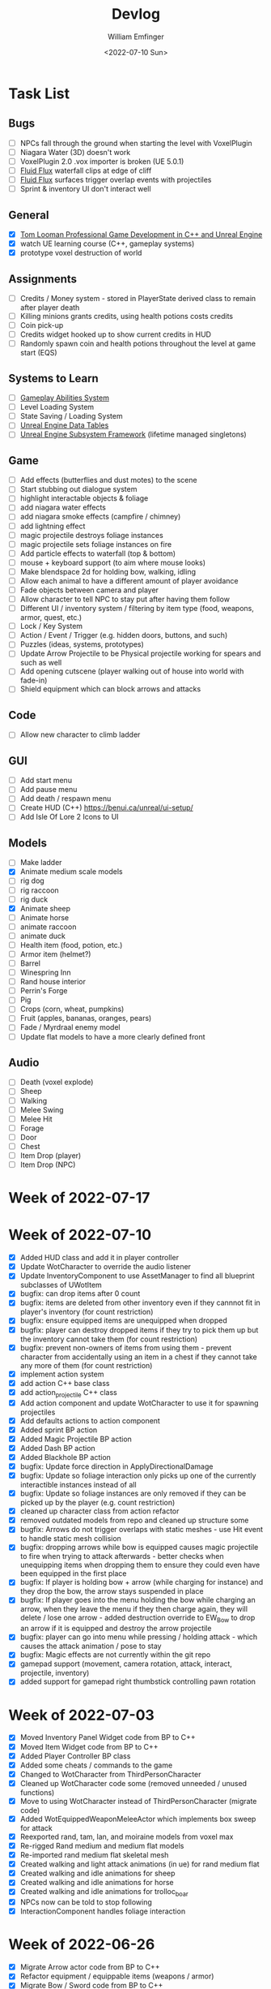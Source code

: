 #+title:  Devlog
#+author: William Emfinger
#+date:   <2022-07-10 Sun>

* Task List
** Bugs

- [ ] NPCs fall through the ground when starting the level with VoxelPlugin
- [ ] Niagara Water (3D) doesn't work
- [ ] VoxelPlugin 2.0 .vox importer is broken (UE 5.0.1)
- [ ] [[id:f0d71869-42f9-43fd-a95a-76f2eb7300cb][Fluid Flux]] waterfall clips at edge of cliff
- [ ] [[id:f0d71869-42f9-43fd-a95a-76f2eb7300cb][Fluid Flux]] surfaces trigger overlap events with projectiles
- [ ] Sprint & inventory UI don't interact well

** General

- [X] [[https://courses.tomlooman.com/p/unrealengine-cpp?coupon_code=COMMUNITY15&_ga=2.38472932.678384283.1651337970-1623431491.1651337970][Tom Looman Professional Game Development in C++ and Unreal Engine]]
- [X] watch UE learning course (C++, gameplay systems)
- [X] prototype voxel destruction of world

** Assignments

- [ ] Credits / Money system - stored in PlayerState derived class to remain after player death
- [ ] Killing minions grants credits, using health potions costs credits
- [ ] Coin pick-up
- [ ] Credits widget hooked up to show current credits in HUD
- [ ] Randomly spawn coin and health potions throughout the level at game start (EQS)

** Systems to Learn

- [ ] [[id:2646bd9e-c7f4-4542-b702-f0a209fe7c60][Gameplay Abilities System]]
- [ ] Level Loading System
- [ ] State Saving / Loading System
- [ ] [[id:bc1ba8f2-0c28-4b6a-9409-7b4e7cb3daec][Unreal Engine Data Tables]]
- [ ] [[id:bed29d32-6d95-499c-8f49-0ed2d3cc627e][Unreal Engine Subsystem Framework]] (lifetime managed singletons)

** Game

- [ ] Add effects (butterflies and dust motes) to the scene
- [ ] Start stubbing out dialogue system
- [ ] highlight interactable objects & foliage
- [ ] add niagara water effects
- [ ] add niagara smoke effects (campfire / chimney)
- [ ] add lightning effect
- [ ] magic projectile destroys foliage instances
- [ ] magic projectile sets foliage instances on fire
- [ ] Add particle effects to waterfall (top & bottom)
- [ ] mouse + keyboard support (to aim where mouse looks)
- [ ] Make blendspace 2d for holding bow, walking, idling
- [ ] Allow each animal to have a different amount of player avoidance
- [ ] Fade objects between camera and player
- [ ] Allow character to tell NPC to stay put after having them follow
- [ ] Different UI / inventory system / filtering by item type (food, weapons, armor, quest, etc.)
- [ ] Lock / Key System
- [ ] Action / Event / Trigger (e.g. hidden doors, buttons, and such)
- [ ] Puzzles (ideas, systems, prototypes)
- [ ] Update Arrow Projectile to be Physical projectile working for spears and such as well
- [ ] Add opening cutscene (player walking out of house into world with fade-in)
- [ ] Shield equipment which can block arrows and attacks

** Code

- [ ] Allow new character to climb ladder

** GUI

- [ ] Add start menu
- [ ] Add pause menu
- [ ] Add death / respawn menu
- [ ] Create HUD (C++) https://benui.ca/unreal/ui-setup/
- [ ] Add Isle Of Lore 2 Icons to UI

** Models

- [ ] Make ladder
- [X] Animate medium scale models
- [ ] rig dog
- [ ] rig raccoon
- [ ] rig duck
- [X] Animate sheep
- [ ] Animate horse
- [ ] animate raccoon
- [ ] animate duck
- [ ] Health item (food, potion, etc.)
- [ ] Armor item (helmet?)
- [ ] Barrel
- [ ] Winespring Inn
- [ ] Rand house interior
- [ ] Perrin's Forge
- [ ] Pig
- [ ] Crops (corn, wheat, pumpkins)
- [ ] Fruit (apples, bananas, oranges, pears)
- [ ] Fade / Myrdraal enemy model
- [ ] Update flat models to have a more clearly defined front

** Audio

- [ ] Death (voxel explode)
- [ ] Sheep
- [ ] Walking
- [ ] Melee Swing
- [ ] Melee Hit
- [ ] Forage
- [ ] Door
- [ ] Chest
- [ ] Item Drop (player)
- [ ] Item Drop (NPC)

* Week of 2022-07-17

* Week of 2022-07-10

- [X] Added HUD class and add it in player controller
- [X] Update WotCharacter to override the audio listener
- [X] Update InventoryComponent to use AssetManager to find all blueprint subclasses of UWotItem
- [X] bugfix: can drop items after 0 count
- [X] bugfix: items are deleted from other inventory even if they cannnot fit in player's inventory (for count restriction)
- [X] bugfix: ensure equipped items are unequipped when dropped
- [X] bugfix: player can destroy dropped items if they try to pick them up but the inventory cannot take them (for count restriction)
- [X] bugfix: prevent non-owners of items from using them - prevent character from accidentally using an item in a chest if they cannot take any more of them (for count restriction)
- [X] implement action system
- [X] add action C++ base class
- [X] add action_projectile C++ class
- [X] Add action component and update WotCharacter to use it for spawning projectiles
- [X] Add defaults actions to action component
- [X] Added sprint BP action
- [X] Added Magic Projectile BP action
- [X] Added Dash BP action
- [X] Added Blackhole BP action
- [X] bugfix: Update force direction in ApplyDirectionalDamage
- [X] bugfix: Update so foliage interaction only picks up one of the currently interactible instances instead of all
- [X] bugfix: Update so foliage instances are only removed if they can be picked up by the player (e.g. count restriction)
- [X] cleaned up character class from action refactor
- [X] removed outdated models from repo and cleaned up structure some
- [X] bugfix: Arrows do not trigger overlaps with static meshes - use Hit event to handle static mesh collision
- [X] bugfix: dropping arrows while bow is equipped causes magic projectile to fire when trying to attack afterwards - better checks when unequipping items when dropping them to ensure they could even have been equipped in the first place
- [X] bugfix: If player is holding bow + arrow (while charging for instance) and they drop the bow, the arrow stays suspended in place
- [X] bugfix: If player goes into the menu holding the bow while charging an arrow, when they leave the menu if they then charge again, they will delete / lose one arrow - added destruction override to EW_Bow to drop an arrow if it is equipped and destroy the arrow projectile
- [X] bugfix: player can go into menu while pressing / holding attack - which causes the attack animation / pose to stay
- [X] bugfix: Magic effects are not currently within the git repo
- [X] gamepad support (movement, camera rotation, attack, interact, projectile, inventory)
- [X] added support for gamepad right thumbstick controlling pawn rotation

* Week of 2022-07-03

- [X] Moved Inventory Panel Widget code from BP to C++
- [X] Moved Item Widget code from BP to C++
- [X] Added Player Controller BP class
- [X] Added some cheats / commands to the game
- [X] Changed to WotCharacter from ThirdPersonCharacter
- [X] Cleaned up WotCharacter code some (removed unneeded / unused functions)
- [X] Move to using WotCharacter instead of ThirdPersonCharacter (migrate code)
- [X] Added WotEquippedWeaponMeleeActor which implements box sweep for attack
- [X] Reexported rand, tam, lan, and moiraine models from voxel max
- [X] Re-rigged Rand medium and medium flat models
- [X] Re-imported rand medium flat skeletal mesh
- [X] Created walking and light attack animations (in ue) for rand medium flat
- [X] Created walking and idle animations for sheep
- [X] Created walking and idle animations for horse
- [X] Created walking and idle animations for trolloc_boar
- [X] NPCs now can be told to stop following
- [X] InteractionComponent handles foliage interaction

* Week of 2022-06-26

- [X] Migrate Arrow actor code from BP to C++
- [X] Refactor equipment / equippable items (weapons / armor)
- [X] Migrate Bow / Sword code from BP to C++
- [X] Create weapon interface
- [X] Migrate attack code from BP to C++

* Week of 2022-06-19

- [X] Add drop interface to inventory / item UI
- [X] Add inventory component to chests and allow them to be looted
- [X] Dropped items spawn into the world and can be picked up
- [X] enemies drop items / arrow drops from enemies
- [X] Added sword, bow, and axe weapon item BP subclasses
- [X] Create [[id:300caa98-236b-400d-9929-3d467ffc8b5c][Equippable Item]] interface
- [X] Migrate equippable code from BP to C++

* Week of 2022-06-12

- [X] Update so that base NPC class extends WotGameplayInterface for interaction
- [X] Update NPC Behavior Tree to have a FollowActor which it follows if set
- [X] Added query context for finding location around FollowActor
- [X] Added Behavior Tree Task (BP) for clearing the FollowActor if the NPC is damaged
- [X] Update so the NPC_Base (BP) class implements the interaction response and sets the FollowActor
- [X] Added Herding_TestMap for testing herding and petting of animals
- [X] Update Interaction component to interact with pawns as well
- [X] bugfix: RangedAttack BTTask used invalid socket name - correct it and expose it
- [X] Add inventory component for holding items and interacting with them
- [X] Add base item class with weapon and food subclasses
- [X] Added mushroom food item BP subclasses
- [X] ThirdPersonCharacter now creates Food mushroom food items and adds to inventory when foraging
- [X] Create Food UMG widget (C++ & BP)
- [X] Create Inventory Panel UMG widget (C++ & BP)
- [X] mushrooms increase health
- [X] Allow player to pet animals (animal base class and interaction)
- [X] Create [[id:7d5a755b-0806-4982-8f7b-4655056c1108][Inventory]] system
- [X] Inventory widgets https://benui.ca/unreal/ui-synchronize-properties/
- [X] Make axe
- [X] Add inventory component to WotItemChest (C++) and allow instances to set the DefaultItems

* Week of 2022-06-05

- [X] Rig deer model and make NPC out of it
- [X] Rig fox model and make NPC out of it
- [X] Rig goat model and make NPC out of it
- [X] Update navmesh bounds so that goat can wander around little patch at the top of the mountain
- [X] bug: Player can attack with handheld weapon while in air and gets stuck
- [X] WIP bot spawn query system using [[id:9bce7262-b02d-48e9-b133-a6fde84730cb][Environment Query System (EQS)]]
- [X] Enemy flee behavior (to hidden location away from player, close to AI)
- [X] Enemy heal while hidden
- [X] Add WotGameModeBase (C++) Which spawns bots using [[id:9bce7262-b02d-48e9-b133-a6fde84730cb][Environment Query System (EQS)]]
- [X] learn: Entity spawning system (NPC, items, etc.)
- [X] bug: player respawn tied directly to specific game mode (doesn't need to be)
- [X] Restart player on death (c++)
- [X] bugfix: Character death should respawn (C++)
- [X] bugfix: movement not bound in character c++
- [X] Migrate UI code from BP to C++ to allow c++ to create / manage UI widgets (healthbar, popup, interaction text)
- [X] Update so WotCharacter (c++) shows health progress bar widget and damage/healing popup widget
- [X] Update so RangedMinion (c++) has health widgets
- [X] Create BP subclasses of WotUWPopupNumber and WotUWHealthBar and add them to the character & minion classes
- [X] Update NPCs to use the WotAICharacter base class with their own [[id:0d87b52e-b537-4e31-9425-389518e8af59][Behavior Trees]] (flee, follow, random)
- [X] Update projectile base class to trigger evasion / flee response on NPCs
- [X] Update arrow to trigger NPC evasion / flee response

* Week of 2022-05-29

- [X] Set up behavior tree to move to goal then wait
- [X] Set up MinionRanged (BP) class to use behavior tree
- [X] Add behavior tree service (C++) to check attack range and line of sight
- [X] bow+arrow system in game - quiver, pull back, reload, recover arrows, etc
- [X] Arrows trigger overlaps with foliage
- [X] Arrows trigger overlaps with VoxelWorld
- [X] Arrows properly stick into enemies and objects
- [X] Arrows damage NPCs
- [X] Shot arrows can be collected by player
- [X] Arrows are destroyed if attached actor is destroyed
- [X] WIP bow animation, can fire wile standing
- [X] Update player interaction to have Primary Attack and Secondary Attack
- [X] Update weapon base to support specific primary attack and secondary attack actions
- [X] Make bow holding pose (unreal engine)
- [X] Add bow holding animation / pose and apply it in the anim BP / graph
- [X] Move player camera farther out for better view
- [X] Update the magic projectile effects
- [X] Add arrow flying & impact sound effects
- [X] Arrow shoot audio
- [X] Arrow Impact audio
- [X] Magic Shoot audio
- [X] Magic Hit audio
- [X] Update arrow to play sound effects
- [X] Add magic projectile sound effects
- [X] Add attribute component to MinionRangedBP
- [X] Add kill, particles, and ui to MinionRangedBP
- [X] Enable CPU access for particle effect for TrollocBoar model
- [X] bug: Ensure magic projectile shot by MinionRangedBP doesn't interact with that minonrangedBP.
- [X] Add UI for healing (health ui update)
- [X] Add UI for picking up arrow (+1)
- [X] learn: AI / [[id:0d87b52e-b537-4e31-9425-389518e8af59][Behavior Trees]] in UE
- [X] learn: [[id:7402039e-763b-4c5f-a1ab-a9e0609c61db][Blackboard]] - memory / storage of AI, no logic
- [X] learn: [[id:9bce7262-b02d-48e9-b133-a6fde84730cb][Environment Query System (EQS)]]
- [X] rig horse
- [X] Add horse (skeletal mesh) model to game
- [X] Create horse NPC
- [X] Have horse randomly wander around in the scene (in its pen)
- [X] Move AI controller to use pawn sensing component
- [X] WotAIController (C++) handles when player dies (using new pawn sensing component)

* Week of 2022-05-22

- [X] Re-export Lan models to have textures
- [X] Rig medium and small scale lan models
- [X] Re-rig / update large lan model
- [X] Update magic projectile to have a radial force component to apply when it explodes
- [X] magic projectile destroys voxel world
- [X] added sound to projectile base class
- [X] Moved impact logic for projectile from BP into C++
- [X] Added damage popup with animation that is triggered by new attribute / health system
- [X] have hit flash colored - where the color lerps depending on current health
- [X] Have hit flash work for player character
- [X] Add stun attribute and logic to UWotAttribute (C++) class
- [X] Add OnKilled event to UWotAttribute (C++) class
- [X] Migrate killed event from HealthComponent (BP) to AttributeComponent (C++) in NPC and player character
- [X] Only show damage popup if owner is still around (error output when character is killed)
- [X] Updated projectile base class to properly have both effect and impact sound
- [X] Set effect/impact sounds for magic projectile
- [X] add health potion model
- [X] add crate model
- [X] add health potion mesh to UE4
- [X] Create health potion class (C++) with cooldown of 10s (hide/disable collision)
- [X] start developing behavior tree AI system
- [X] Rig medium-flat trolloc_boar model
- [X] Add MinionRanged (BP) class, using medium-flat trolloc_boar

* Week of 2022-05-15

- [X] [[id:f0d71869-42f9-43fd-a95a-76f2eb7300cb][Fluid Flux]] water has to spawn late because of VoxelPlugin
- [X] [[id:f0d71869-42f9-43fd-a95a-76f2eb7300cb][Fluid Flux]] water simulation starts from scratch at level load
- [X] [[id:f0d71869-42f9-43fd-a95a-76f2eb7300cb][Fluid Flux]] some areas of the map flood (out of river)
- [X] Update magic projectile to not have gravity
- [X] Magic projectile now ignores player (instigator) and explodes on cotact (FX + destroy)
- [X] Update third person character to use newest Lan model (large scale)
- [X] Update animation blueprint template to expose animation sequences and blendspaces
- [X] Use animation blueprint template with new (large scale) Lan model
- [X] Make door functional (animate / interact) on house
- [X] Add pen door model (for sheep / horse pen)
- [X] Make pen doors interactable
- [X] Update NPC / Enemy to use the same base (so that they can be killed and have the death animation)
- [X] magic projectile kills enemies
- [X] magic projectile kills sheep
- [X] Update player template animation to support attack and properly notify / trigger state exits
- [X] Update player bluprint to handle events for attacking / stopping
- [X] Update niagara kill effect / material to allow it to be set when spawned for better control
- [X] Updated NPC base to create material instance & set the texture parameter appropriately
- [X] Update sheep blender file to bake materials to unwrapped UV texture file
- [X] The secret passage stairs don't fit the current 3rd Person Blueprint
- [X] Update magic projectile to use niagara instead of Cascade (legacy)
- [X] [[id:f0d71869-42f9-43fd-a95a-76f2eb7300cb][Fluid Flux]] some areas of the map have water when they shouldn't (e.g. water coming from rocks)
- [X] rig medium scale rand model
- [X] rig medium scale flat rand model
- [X] add medium scale rand model to game
- [X] add medium scale flat rand model to game
- [X] add small scale rand model to game
- [X] bow weapon in game
- [X] Add hit flash to enemies when they are hit
- [X] Update Lan V1 to use instance of textured_voxel_subsurface_material
- [X] Update Trolloc to use instance of textured_voxel_subsurface_material

* Week of 2022-05-08

- [X] Test VoxelPlugin 2.0 - unfortunately .vox importer is broken :(
- [X] Work with [[id:f0d71869-42f9-43fd-a95a-76f2eb7300cb][Fluid Flux]] plugin for water in diorama scene
- [X] Integrate [[id:f0d71869-42f9-43fd-a95a-76f2eb7300cb][Fluid Flux]] into the project
- [X] Add [[id:f0d71869-42f9-43fd-a95a-76f2eb7300cb][Fluid Flux]] to diorama test scene for pond
- [X] Add [[id:f0d71869-42f9-43fd-a95a-76f2eb7300cb][Fluid Flux]] to diorama test scene for waterfall
- [X] bugfix: The water (river / waterfalls / lakes) doesn't look very good :( - use [[id:f0d71869-42f9-43fd-a95a-76f2eb7300cb][Fluid Flux]] (above)
- [X] tutorial: Make new character class (C++)
- [X] tutorial: Make magic projectile class (C++)
- [X] tutorial: Make interactible interface (C++)
- [X] tutorial: Make item chest base class (C++)
- [X] tutorial: make chest interact-able
- [X] Make chest animation / open model
- [X] Reparent ThirdPersonCharacter to WotCharacter
- [X] Create magic projectile BP class from WotMagicProjectile (C++)
- [X] Update spawning of projectile from player to use actor rotation (better for fixed camera)

* Week of 2022-04-24

- [X] Update character movement (normalize vector and increase speed)

* Week of 2022-04-17

- [X] Add Tam Model
- [X] Worked on highlighting interactable foliage
- [X] Separated chest model into top and base
- [X] Add medium scale sword model

* Week of 2022-04-10

- [X] Work on game design document to detail out some of the systems
- [X] Update voxelpro plugin to latest version of ProBetaLTS for UE5 Release
- [X] Add mountain goat model
- [X] Add fox model
- [X] bow model
- [X] arrow model

* Week of 2022-04-03

- [X] Break apart voxel scene into different models
- [X] Load separated models into world
- [X] Load in animals (skeletal meshes) as separate models into the world
- [X] Add navmesh into scene and test with old enemy classes
- [X] Use foliage system for trees, bushes, grass, mushrooms
- [X] Stub out forage-able foliage system
- [X] Add interaction UI (text)
- [X] Allow player to remove specific kinds of foliage from environment (mushrooms)
- [X] Make base NPC blueprint
- [X] Have sheep randomly move around in the scene (in their pen)
- [X] Rig animal(s)
- [X] Add devlogs to repo

* Week of 2022-03-27

- [X] more models in the world
- [X] Design a new trolloc model (wolf)
- [X] Design a new trolloc model (boar)
- [X] Get world into UE5
- [X] Update 3rd person camera config (angle, depth-of-field)
- [X] Add water (pond) to the scene
- [X] Add water (river) to the scene
- [X] Add water (waterfalls) to the scene
- [X] Fix hidden tunnel in diorama
- [X] Add little eyes to each of the character models
- [X] Start using GLTF export from voxelmax
- [X] Separate water from land in dorama scene

* Week of 2022-03-20

- [X] Make new trolloc model (humanoid)
- [X] Load voxel scene into UE5
- [X] more tree models
- [X] bush models
- [X] mushroom models
- [X] sheep model
- [X] horse model
- [X] duck model
- [X] bird model
- [X] campfire model
- [X] fence model
- [X] house model
- [X] dog model
- [X] deer model
- [X] raccoon model
- [X] chest model

